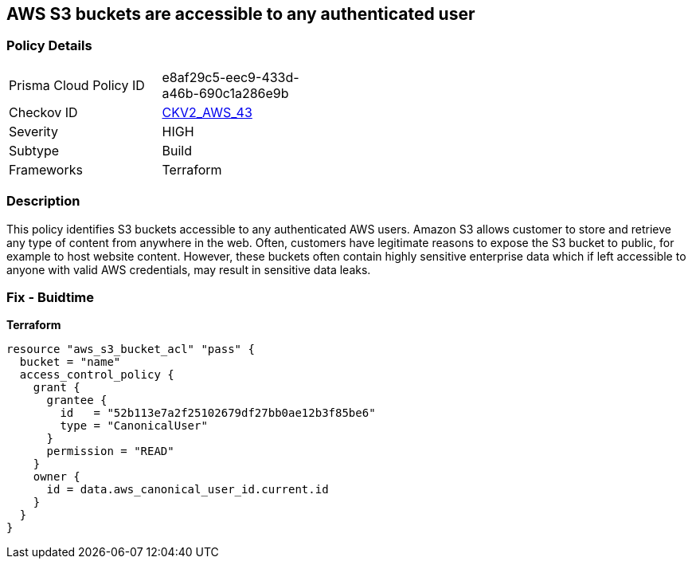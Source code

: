 == AWS S3 buckets are accessible to any authenticated user


=== Policy Details 

[width=45%]
[cols="1,1"]
|=== 
|Prisma Cloud Policy ID 
| e8af29c5-eec9-433d-a46b-690c1a286e9b

|Checkov ID 
| https://github.com/bridgecrewio/checkov/blob/main/checkov/terraform/checks/graph_checks/aws/S3NotAllowAccessToAllAuthenticatedUsers.yaml[CKV2_AWS_43]

|Severity
|HIGH

|Subtype
|Build
//, Run

|Frameworks
|Terraform

|=== 



=== Description 


This policy identifies S3 buckets accessible to any authenticated AWS users.
Amazon S3 allows customer to store and retrieve any type of content from anywhere in the web.
Often, customers have legitimate reasons to expose the S3 bucket to public, for example to host website content.
However, these buckets often contain highly sensitive enterprise data which if left accessible to anyone with valid AWS credentials, may result in sensitive data leaks.

=== Fix - Buidtime


*Terraform* 




[source,yaml]
----
resource "aws_s3_bucket_acl" "pass" {
  bucket = "name"
  access_control_policy {
    grant {
      grantee {
        id   = "52b113e7a2f25102679df27bb0ae12b3f85be6"
        type = "CanonicalUser"
      }
      permission = "READ"
    }
    owner {
      id = data.aws_canonical_user_id.current.id
    }
  }
}
----
